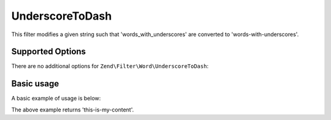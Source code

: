 .. _zend.filter.set.underscoretodash:

UnderscoreToDash
----------------

This filter modifies a given string such that 'words_with_underscores' are converted to 'words-with-underscores'.

.. _zend.filter.set.underscoretodash.options:

Supported Options
^^^^^^^^^^^^^^^^^

There are no additional options for ``Zend\Filter\Word\UnderscoreToDash``:

.. _zend.filter.set.underscoretodash.basic:

Basic usage
^^^^^^^^^^^

A basic example of usage is below:

.. code-block:: php
   :linenos:

   $filter = new Zend\Filter\Word\UnderscoreToDash();

   print $filter->filter('this_is_my_content');

The above example returns 'this-is-my-content'.
